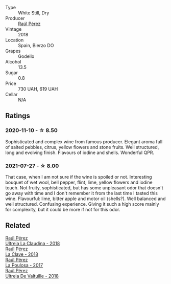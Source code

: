 :PROPERTIES:
:ID:                     cbcdb93f-ab54-4d78-988b-968c7fd2f2bd
:END:
#+attr_html: :class wine-main-image
[[file:/images/a6/6b26d0-a279-48d7-a7a4-f8e2d5d9609f/2021-07-22-09-33-03-AEB6044C-5E78-485C-809E-4503F4F1417B-1-105-c.webp]]

- Type :: White Still, Dry
- Producer :: [[barberry:/producers/2fe18e47-ec51-4372-9072-a3e522007d7a][Raúl Pérez]]
- Vintage :: 2018
- Location :: Spain, Bierzo DO
- Grapes :: Godello
- Alcohol :: 13.5
- Sugar :: 0.8
- Price :: 730 UAH, 619 UAH
- Cellar :: N/A

** Ratings
:PROPERTIES:
:ID:                     8a38820c-a8e4-445c-8b02-3bd63e8fd07f
:END:

*** 2020-11-10 - ☆ 8.50
:PROPERTIES:
:ID:                     159262b9-101a-4f85-935d-f41f754fc27d
:END:

Sophisticated and complex wine from famous producer. Elegant aroma full of salted pebbles, citrus, yellow flowers and stone fruits. Well structured, long and evolving finish. Flavours of iodine and shells. Wonderful QPR.

*** 2021-07-27 - ☆ 8.00
:PROPERTIES:
:ID:                     9269d52b-b2c3-457b-9844-a6c21a893548
:END:

That case, when I am not sure if the wine is spoiled or not. Interesting bouquet of wet wool, bell pepper, flint, lime, yellow flowers and iodine touch. Not fruity, sophisticated, but has some unpleasant odor that doesn't go away with time and I don't remember it from the last time I tasted this wine. Flavourful: lime, bitter apple and motor oil (shells?). Well balanced and well structured. Confusing experience. Giving it such a high score mainly for complexity, but it could be more if not for this odor.

** Related
:PROPERTIES:
:ID:                     59a483e8-1d0d-4cdc-b056-e349568889bb
:END:

#+begin_export html
<div class="flex-container">
  <a class="flex-item flex-item-left" href="/wines/39b35863-a201-4f56-adce-1db43d9f327d.html">
    <img class="flex-bottle" src="/images/39/b35863-a201-4f56-adce-1db43d9f327d/2022-01-13-09-44-29-70F73BB0-F877-4CC6-9F78-975FFB453122-1-105-c.webp"></img>
    <section class="h text-small text-lighter">Raúl Pérez</section>
    <section class="h text-bolder">Ultreia La Claudina - 2018</section>
  </a>

  <a class="flex-item flex-item-right" href="/wines/6b5e1cc5-3041-4acd-ab2a-4738250a76b0.html">
    <img class="flex-bottle" src="/images/6b/5e1cc5-3041-4acd-ab2a-4738250a76b0/2022-06-09-21-36-08-IMG-0354.webp"></img>
    <section class="h text-small text-lighter">Raúl Pérez</section>
    <section class="h text-bolder">La Clave - 2018</section>
  </a>

  <a class="flex-item flex-item-left" href="/wines/b4b49d91-5c74-4c65-8f52-03afb240a57c.html">
    <img class="flex-bottle" src="/images/b4/b49d91-5c74-4c65-8f52-03afb240a57c/2021-04-27-07-51-26-3D869102-7B58-4134-B9DA-1D6692222E4A-1-105-c.webp"></img>
    <section class="h text-small text-lighter">Raúl Pérez</section>
    <section class="h text-bolder">La Poulosa - 2017</section>
  </a>

  <a class="flex-item flex-item-right" href="/wines/cf948cb2-a538-43da-926a-cd71b4bb5705.html">
    <img class="flex-bottle" src="/images/cf/948cb2-a538-43da-926a-cd71b4bb5705/2021-10-27-23-53-27-91550E9B-BD38-4027-8EDE-5463810E5BDA-1-105-c.webp"></img>
    <section class="h text-small text-lighter">Raúl Pérez</section>
    <section class="h text-bolder">Ultreia De Valtuille - 2018</section>
  </a>

</div>
#+end_export
